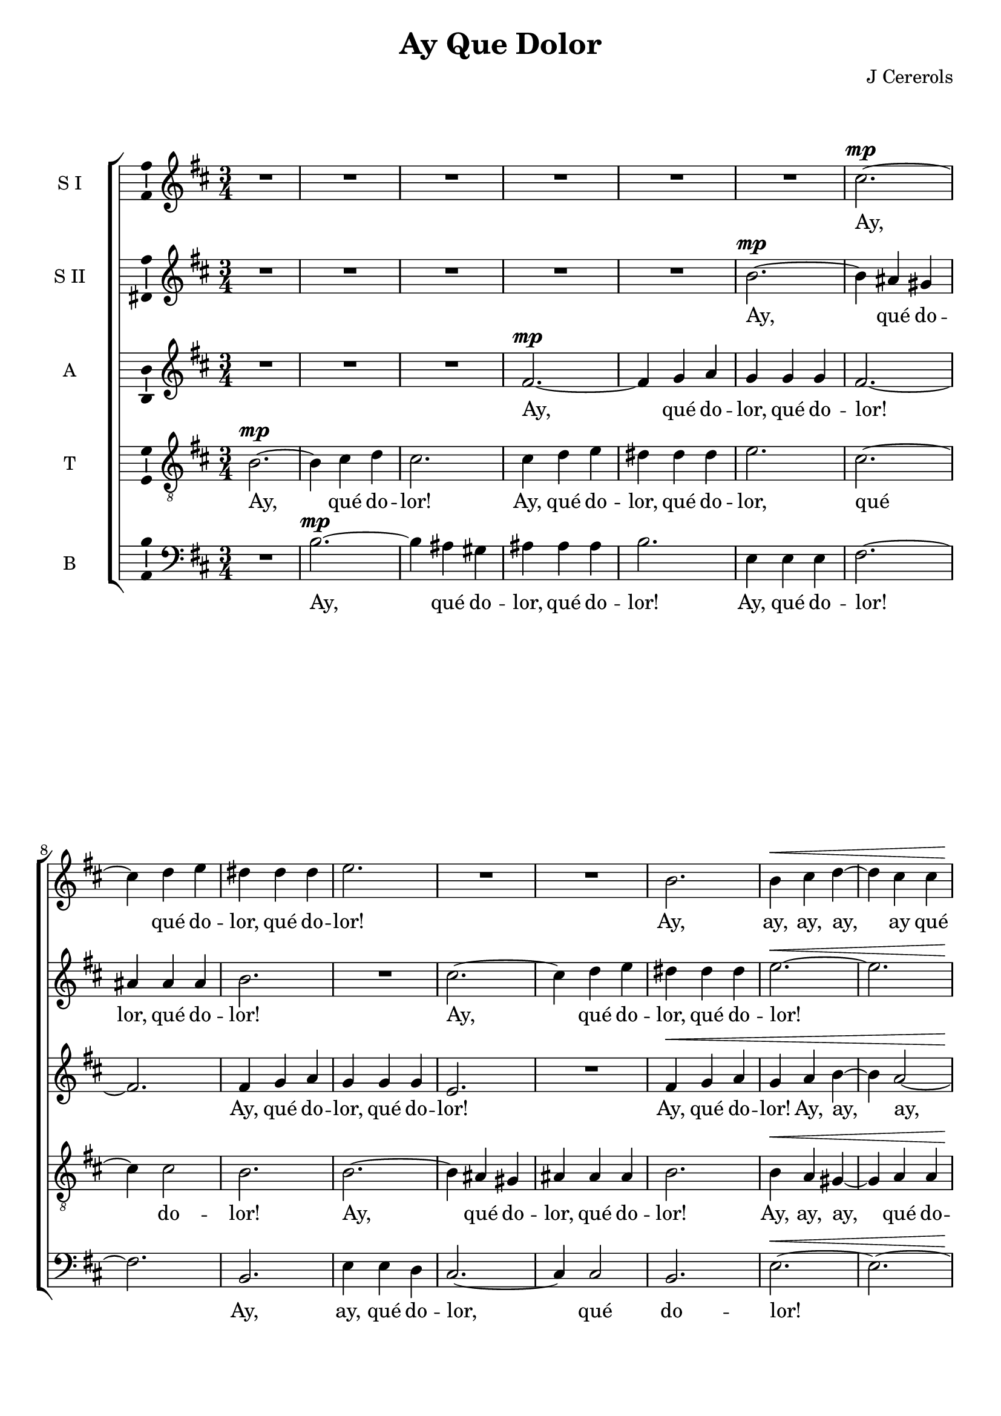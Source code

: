 \version "2.12"

%#(set! paper-alist (cons '("wide" . (cons (* 210 cm) (* 17 cm))) paper-alist))

%\paper {
%  #(set-paper-size "wide")
%}

\header {
  title = "Ay Que Dolor"
  composer = "J Cererols"
}

global = {
  \key b \minor
  \time 3/4
%  \tempo 2.=48
}

vocalGlobal = {
  \global
  \autoBeamOff
  \dynamicUp
}

sopOneMusic = \relative c'' {
  \vocalGlobal
  R2.*6
  cis2.~\mp cis4 d e dis dis dis e2.
  R2.*2
  b2. b4\< cis d~ d cis cis b\! cis b\> ais b cis~ cis\p
    b^\markup{\italic "mezza voce"} b ais2.
  R2.*7
  r4 d2\p^\markup{\italic "mezza voce"} r4 fis2 e2.~\< e4\> dis cis dis2.
  R2.\! R2.*2 r4
  cis2\mf d4 b2
  R2. r4
  b2~ b4 ais2
  R2. r4
  d d e2 e4 a,2.~ a\>
  R2.\! R2.*8 r4
  e'2^\markup{\italic "mezza voce"}\p r4 fis2 e2.~\< e4\! dis cis dis2.\>
  R2.\! R2.*2 r2
  b4\mf b b b d2.( cis) b2 b4 b b b g2. fis2 fis4 g( fis2) fis r4
  fis'\f e2~ e4 d4 cis8 b ais4 b2~ b4\> ais2
  R2.\! R r4
  b\mp b~ b b\p b b2. r4
  b\f cis d d4. d8 d4 e8[( d]) cis[( b]) cis4 cis4. cis8 cis4
    d8[( cis]) b[( a]) b4 b4. b8 b4 cis8[( b]) a?[( g]) ais2. r4
  b2^\markup{\italic "mezza voce"}\p r4 e2 r4 d4\< d cis2.~\! cis\> r4\!
  d\mf d d d d cis2.\> d r4\!
  d2\mp d4 cis2 b4 cis2 d2. cis r4
  d^\markup{\italic "mezza voce"}\p d~ d cis cis d2.\fermata
  \bar "|."
}

sopTwoMusic = \relative c'' {
  \vocalGlobal
  R2.*5
  b2.~\mp b4 ais gis ais ais ais b2.
  R2.
  cis2.~ cis4 d e dis dis dis e2.~\< e
  R2.\!
  cis4\mp d e~ e\p d^\markup{\italic "mezza voce"} d cis2.
  r4
  cis\mf^\markup{\italic "full voice"} cis d d8[( e]) d[( cis]) b4 b4. b8 cis4
    cis8[( d]) cis[( b]) ais4 ais b~ b ais ais b2.
  r4 b2\p^\markup{\italic "mezza voce"} r4 b2 r4 b\< b b2.~\> b
  r4\!
  b2~\mf b4 ais2 r4 b b~ b ais2
  R2. r4
  cis e~( e d2) cis4 d2~\mp d4 cis( b)
  a2 a4 b cis2 d2.~ d\>
  R2.\! R2.*8 r4
  b2^\markup{\italic "mezza voce"}\p r4 b2 r4 b\< b b2.~\! b\>
  R2.\! R2.*4 r2
  fis4\mf fis fis fis g2. fis2 b4 b b b b a b~ b ais2 b
  r4 R2. r4
  fis'\f e~ e d d cis2.\>
  R2.\!
  b4\mf a2~ a4 g fis8 e dis4 e2~\p e4 dis2
  R2.*8 r4
  b'2^\markup{\italic "mezza voce"}\p r4 cis2 r4 b2~\< b4\! ais gis ais2.\> r4\!
  a4\mf a a a a a2.\> a
  R2.\! R2.*4 r4
  b^\markup{\italic "mezza voce"}\p b~ b ais ais b2.\fermata
  \bar "|."
}

altMusic = \relative c' {
  \vocalGlobal
  R2.*3
  fis2.~\mp fis4 g a g g g fis2.~ fis
  fis4 g a g g g e2.
  R2.
  fis4\< g a g a b~ b a2~ a4\! g g\> fis2.~ fis4\p
    fis^\markup{\italic "mezza voce"} fis fis2.
  R2.*7
  r4 g2\p^\markup{\italic "mezza voce"} r4 a2 r4 g\< g fis2.~\> fis
  R2.\! r4
  fis\mf fis~( fis e2) fis4 r4\!
  fis~( fis e2) fis2. fis fis d\mp e4 fis2( g2.~ g4) fis( e) fis2.\> r4\!
  fis\mf fis g g g g g g fis g a~ a gis gis a8[( g)] fis[( e]) d[( cis])
    dis4 e e~ e dis2 e2.\>
  r4\!
  g2^\markup{\italic "mezza voce"}\p r4 a2 r4 g\< g fis2.~\! fis\>
  R2.\! R2. r2
  fis4\mf fis fis fis g2. fis4 fis fis~( fis e2) d b4 d e d e2. r2
  fis4 e( cis2) d
  r4 R2. r4
  fis\f fis~ fis fis fis fis2.\> r4\!
  g\mp fis~ fis e e dis b b~ b b\p b b2.
  R2.*8 r4
  fis'2^\markup{\italic "mezza voce"}\p r4 fis2 r4 fis4\< fis fis2.~\! fis\> r4\!
  fis\mf fis fis fis fis e2.\> fis r4\!
  fis2\mp d4 e fis~( fis e2) fis2.~ fis r4
  fis^\markup{\italic "mezza voce"}\p fis~ fis fis fis fis2.\fermata
  \bar "|."
}

tenMusic = \relative c' {
  \vocalGlobal
  \clef "treble_8"
  b2.~\mp b4 cis d cis2.
  cis4 d e dis dis dis e2. cis~ cis4 cis2 b2.
  b~ b4 ais gis ais ais ais b2.
  b4\< a gis~ gis a a b\! e d\> cis b ais~ ais\p b^\markup{\italic "mezza voce"}
    b cis2.
  R2. r4
  fis,\mf^\markup{\italic "full voice"} fis g g8[( a]) g[( fis]) e4 e e
    fis2.~ fis4 fis fis b2.
  r4 d2\p^\markup{\italic "mezza voce"} r4 b2 r4 b\< b b2.~\> b
  R2.\! r4
  cis\mf d~ d b2 cis2. b4 g2 fis2.
  R2.*2
  b2.\mp cis4 d2 g, g4 a2.~ a\> r4\!
  d\mf d g, g a b b cis d d d~ d e e a, a a b2.~ b4 b2 e,2.\>
  r4\!
  b'2^\markup{\italic "mezza voce"}\p r4 b2 r4 b\< b b2.~\! b\>
  R2.\! r2
  b4\mf b b b d2.~ d4 cis b ais( b2 ais2.) b2. r2
  b4 b b b d2.( cis) b4 d\f cis~ cis b b ais b cis~ cis b b cis2.\>
  R2.\! R r4
  b\mp a~ a g\p g fis2. r4
  b\f b b b4. b8 b4 b b a a4. a8 a4 a a g g4. g8 g4 g g fis2. r4
  d'2^\markup{\italic "mezza voce"}\p r4 cis2 r4 d4\< b cis2.~\! cis\> r4\!
  fis,\mf g a a a a2.\> a r4\!
  b2\mp b4 cis2 d4( cis b) ais b2~ b4 ais2 r4
  b^\markup{\italic "mezza voce"}\p b~ b cis cis b2.\fermata
  \bar "|."
}

basMusic = \relative c' {
  \vocalGlobal
  \clef "bass"
  R2.
  b2.~\mp b4 ais gis ais ais ais b2.
  e,4 e e fis2.~ fis b, e4 e d cis2.~ cis4 cis2 b2.
  <<
    { e2.~ e~  e fis2.~ fis4 }
    { s2.\< s s4\! s s\> s2. s4\p }
  >>
  b,^\markup{\italic "mezza voce"} b fis'2.
  R2.*7
  r4 g2\p^\markup{\italic "mezza voce"} r4 dis2 r4 e\< e b2.~\> b
  R2.\! r4
  fis'2\mf g2. fis r4
  b2~ b4 ais ais b2. fis\>
  g~\mp g4 fis2 e2 e4 d2.~ d\>
  R2.\! R2.*8 r4
  e2^\markup{\italic "mezza voce"}\p r4 dis2 r4 e\< e b2.~\! b\>
  R2.\! R r2
  b'4\mf b b b g2. fis~ fis4 fis2 b,2.~ b e r4
  d2 e4( fis2) b,4 b'\f a~ a g g fis2.~ fis4 b,2 fis'2.\> r4\!
  e\mp d~ d cis cis b2.~ b4 e2\p b2.
  R2.*8 r4
  b'2^\markup{\italic "mezza voce"}\p r4 ais2 r4 b4\< b fis2.~\! fis\> r4\!
  d\mf d d d d a2.\> d r4\!
  b2\mp g'2.~ g fis~ fis r4
  b,^\markup{\italic "mezza voce"}\p b~ b fis' fis b,2.\fermata
  \bar "|."
}

sopOneWords = \lyricmode {
  Ay, qué do -- lor, qué do -- lor!
  Ay, ay, ay, ay, ay qué do -- lor, qué do -- lor!
  Ay, qué do -- lor!
  Ay, ay, ay, qué do -- lor!
  los o -- jos llo -- re, llo -- re~el co -- ra -- zon.
  Ay, ay, ay, qué do -- lor!
  En -- lu -- te sus ra -- yos,
  En -- lu -- te sus ra -- yos, sus ra -- yos,
  y e -- clip -- se el sol, el sol,
  y e -- clip -- se~el sol.
  Pues que ya~el de jus -- ti -- cia se po -- ne he -- ri -- do~a
    ri -- go -- res de~un o -- dio trai -- dor.
  Ay, ay, qué do -- lor!
  Qué~a -- do -- le -- ce la vi -- da, y mue -- re, mue -- re, mue -- re,
  y mue -- re de~a -- mor.
}

sopTwoWords = \lyricmode {
  Ay, qué do -- lor, qué do -- lor!
  Ay, qué do -- lor, qué do -- lor!
  Ay, ay, ay, qué do -- lor!
  Qué~a do -- le -- ce la vi -- da y mue -- re de~a -- mor,
  y mue -- re de~a -- mor.
  Ay, ay, qué do -- lor!
  Llo -- ren los o -- jos, los o -- jos, llo -- re,
  llo -- re~el co -- ra -- zon.
  Ay, ay, qué do -- lor!
  En -- lu -- te sus ra -- yos,
  En -- lu -- te sus ra -- yos, sus ra -- yos,
  y e -- clip -- se~el sol,
  y e -- clip -- se el sol, el sol.
  Ay, ay, ay, qué do -- lor!
  Qué~a -- do -- le -- ce la vi -- da,
  y mue -- re de~a -- mor.
}

altWords = \lyricmode {
  Ay, qué do -- lor, qué do -- lor!
  Ay, qué do -- lor, qué do -- lor!
  Ay, qué do -- lor!
  Ay, ay, ay, qué do -- lor, qué do -- lor!
  Ay, ay, qué do -- lor!
  los o -- jos, llo -- ren,
  llo -- ren, llo -- re~el co -- ra -- zon.
  Qué pen -- dien -- te de~un le -- no~a -- go -- ni -- za car -- de -- no
    li -- ri -- o el que~es blan -- ca flor.
  Ay, ay, qué do -- lor!
  En -- lu -- te sus ra -- yos, sus ra -- yos,
  En -- lu -- te sus rayos, sus ra -- yos,
  y e -- clip -- se~el sol,
  y e -- clip -- se~el sol,
  y e -- clip -- se~el sol.
  Ay, ay, qué do -- lor!
  Qué~a -- do -- le -- ce la vi -- da, y mue -- re, mue -- re,
  y mue -- re de~a -- mor.
}

tenWords = \lyricmode {
  Ay, qué do -- lor!
  Ay, qué do -- lor, qué do -- lor, qué do -- lor!
  Ay, qué do -- lor, qué do -- lor!
  Ay, ay, ay, qué do -- lor, qué do -- lor!
  Ay, ay, qué do -- lor!
  Qué~a do -- le -- ce la vi -- da, y mue -- re de~a -- mor.
  Ay, ay, qué do -- lor!
  los o -- jos, llo -- ren, llo -- ren,
  llo -- re el co -- ra -- zon.
  Qué pen -- dien -- te de~un le -- no~a -- go -- ni -- za car -- de -- no
    li -- rio~el que~es blan -- ca flor.
  Ay, ay, qué do -- lor!
  En -- lu -- te sus ra -- yos, sus ra -- yos,
  En -- lu -- te sus ra -- yos,
  y e -- clip -- se~el sol,
  y e -- clip -- se~el sol,
  y e -- clip -- se~el sol.
  Pues que ya~el de jus -- ti -- cia se po -- ne he -- ri -- do~a
    ri -- go -- res de~un o -- dio trai -- dor.
  Ay, ay, qué do -- lor!
  Qué~a -- do -- le -- ce la vi -- da, y mue -- re, mue -- re, mue -- re,
  y mue -- re de~a -- mor.
}

basWords = \lyricmode {
  Ay, qué do -- lor, qué do -- lor!
  Ay, qué do -- lor!
  Ay, ay, qué do -- lor, qué do -- lor!
  Ay, qué do -- lor!
  Ay, ay, qué do -- lor!
  los o -- jos,
  llo -- ren los o -- jos, llo -- re~el co -- ra -- zon.
  Ay, ay, qué do -- lor!
  En -- lu -- te sus ra -- yos, sus ra -- yos,
  sus ra -- yos,
  y e -- clip -- se~el sol, el sol,
  y e -- clip -- se~el sol, el sol.
  Ay, ay, qué do -- lor!
  Qué~a -- do -- le -- ce la vi -- da, y mue -- re, y mue -- re de~a -- mor.
}

\score {
  <<
    \new ChoirStaff <<
      \new Staff = sopOne \with { \consists "Ambitus_engraver" } {
        \set Staff.midiInstrument = #"voice oohs"
        \set Staff.instrumentName = "S I" 
          \new Voice = sopOne { \sopOneMusic }
      }
      \new Lyrics = sopOne { s1 }
      \new Staff = sopTwo \with { \consists "Ambitus_engraver" } {
        \set Staff.midiInstrument = #"voice oohs"
        \set Staff.instrumentName = "S II" 
          \new Voice = sopTwo { \sopTwoMusic }
      }
      \new Lyrics = sopTwo { s1 }
      \new Staff = alt \with { \consists "Ambitus_engraver" } {
        \set Staff.midiInstrument = #"voice oohs"
        \set Staff.instrumentName = "A" 
          \new Voice = alt { \altMusic }
      }
      \new Lyrics = alt { s1 }
      \new Staff = ten \with { \consists "Ambitus_engraver" } {
        \set Staff.midiInstrument = #"voice oohs"
        \set Staff.instrumentName = "T" 
          \new Voice = ten { \tenMusic }
      }
      \new Lyrics = ten { s1 }
      \new Staff = bas \with { \consists "Ambitus_engraver" } {
        \set Staff.midiInstrument = #"voice oohs"
        \set Staff.instrumentName = "B" 
          \new Voice = bas { \basMusic }
      }
      \new Lyrics = bas { s1 }
      \context Lyrics = sopOne \lyricsto sopOne { \sopOneWords }
      \context Lyrics = sopTwo \lyricsto sopTwo { \sopTwoWords }
      \context Lyrics = alt \lyricsto alt { \altWords }
      \context Lyrics = ten \lyricsto ten { \tenWords }
      \context Lyrics = bas \lyricsto bas { \basWords }
    >>
  >>
  \layout {
%    #(layout-set-staff-size 18)
  }
%  \midi {}
}
